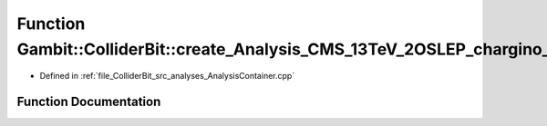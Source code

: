 .. _exhale_function_AnalysisContainer_8cpp_1a6d006a7de108d62ac2e7b2a58f12b74f:

Function Gambit::ColliderBit::create_Analysis_CMS_13TeV_2OSLEP_chargino_stop_36invfb
====================================================================================

- Defined in :ref:`file_ColliderBit_src_analyses_AnalysisContainer.cpp`


Function Documentation
----------------------


.. doxygenfunction:: Gambit::ColliderBit::create_Analysis_CMS_13TeV_2OSLEP_chargino_stop_36invfb()
   :project: GAMBIT